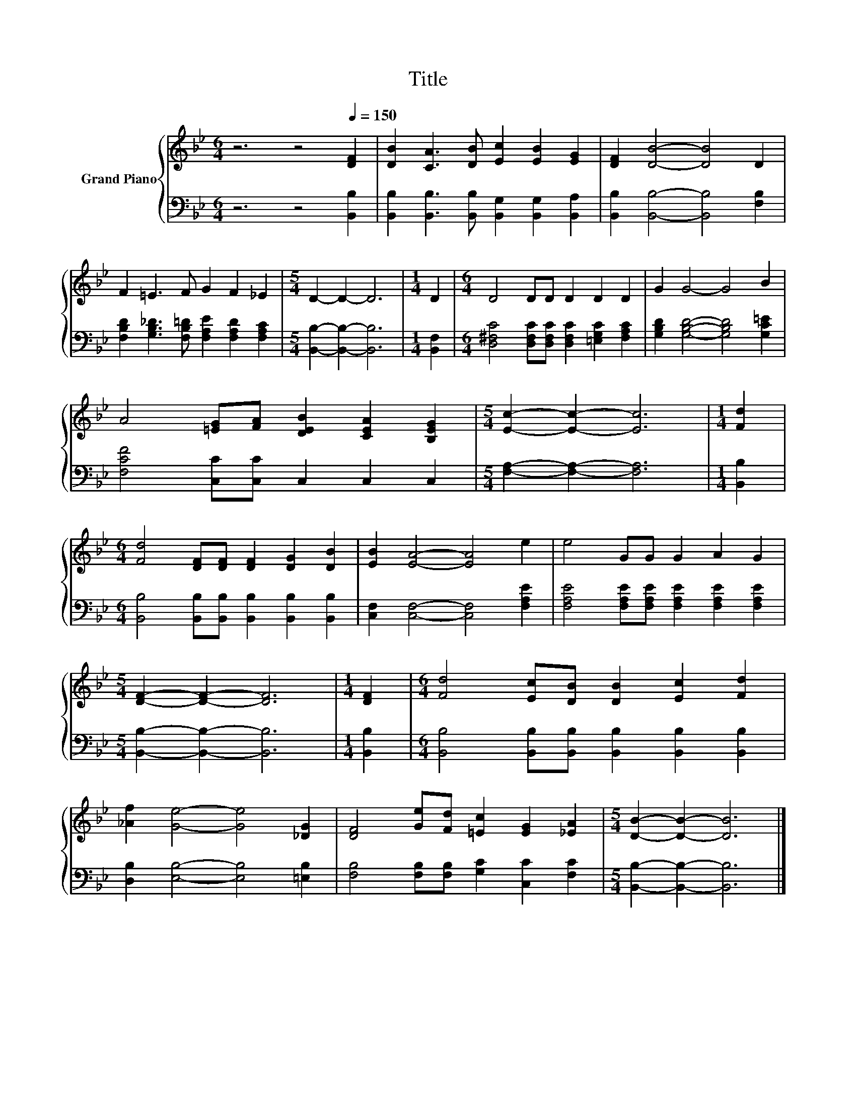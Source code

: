 X:1
T:Title
%%score { 1 | 2 }
L:1/8
M:6/4
K:Bb
V:1 treble nm="Grand Piano"
V:2 bass 
V:1
 z6 z4[Q:1/4=150] [DF]2 | [DB]2 [CA]3 [DB] [Ec]2 [EB]2 [EG]2 | [DF]2 [DB]4- [DB]4 D2 | %3
 F2 =E3 F G2 F2 _E2 |[M:5/4] D2- D2- D6 |[M:1/4] D2 |[M:6/4] D4 DD D2 D2 D2 | G2 G4- G4 B2 | %8
 A4 [=EG][FA] [DEB]2 [CEA]2 [B,EG]2 |[M:5/4] [Ec]2- [Ec]2- [Ec]6 |[M:1/4] [Fd]2 | %11
[M:6/4] [Fd]4 [DF][DF] [DF]2 [DG]2 [DB]2 | [EB]2 [EA]4- [EA]4 e2 | e4 GG G2 A2 G2 | %14
[M:5/4] [DF]2- [DF]2- [DF]6 |[M:1/4] [DF]2 |[M:6/4] [Fd]4 [Ec][DB] [DB]2 [Ec]2 [Fd]2 | %17
 [_Af]2 [Ge]4- [Ge]4 [_DG]2 | [DF]4 [Ge][Fd] [=Ec]2 [EG]2 [_EA]2 |[M:5/4] [DB]2- [DB]2- [DB]6 |] %20
V:2
 z6 z4 [B,,B,]2 | [B,,B,]2 [B,,B,]3 [B,,B,] [B,,G,]2 [B,,G,]2 [B,,A,]2 | %2
 [B,,B,]2 [B,,B,]4- [B,,B,]4 [F,B,]2 | [F,B,D]2 [G,B,_D]3 [F,B,=D] [F,A,E]2 [F,A,D]2 [F,A,C]2 | %4
[M:5/4] [B,,B,]2- [B,,B,]2- [B,,B,]6 |[M:1/4] [B,,F,]2 | %6
[M:6/4] [D,^F,C]4 [D,F,C][D,F,C] [D,F,C]2 [=E,G,C]2 [F,A,C]2 | %7
 [G,B,D]2 [G,B,D]4- [G,B,D]4 [G,C=E]2 | [F,CF]4 [C,C][C,C] C,2 C,2 C,2 | %9
[M:5/4] [F,A,]2- [F,A,]2- [F,A,]6 |[M:1/4] [B,,B,]2 | %11
[M:6/4] [B,,B,]4 [B,,B,][B,,B,] [B,,B,]2 [B,,B,]2 [B,,B,]2 | [C,F,]2 [C,F,]4- [C,F,]4 [F,A,E]2 | %13
 [F,A,E]4 [F,A,E][F,A,E] [F,A,E]2 [F,A,E]2 [F,A,E]2 |[M:5/4] [B,,B,]2- [B,,B,]2- [B,,B,]6 | %15
[M:1/4] [B,,B,]2 |[M:6/4] [B,,B,]4 [B,,B,][B,,B,] [B,,B,]2 [B,,B,]2 [B,,B,]2 | %17
 [D,B,]2 [E,B,]4- [E,B,]4 [=E,B,]2 | [F,B,]4 [F,B,][F,B,] [G,C]2 [C,C]2 [F,C]2 | %19
[M:5/4] [B,,B,]2- [B,,B,]2- [B,,B,]6 |] %20

